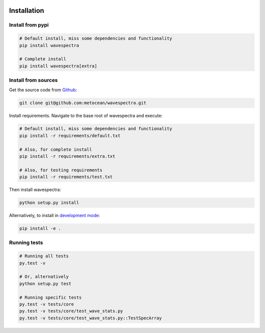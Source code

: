 .. image:: _static/Gradient_wide.png
   :width: 150 px
   :align: right

============
Installation
============

Install from pypi
-----------------
.. code:: bash

   # Default install, miss some dependencies and functionality
   pip install wavespectra

   # Complete install
   pip install wavespectra[extra]

Install from sources
--------------------
Get the source code from Github_:

.. code:: bash

    git clone git@github.com:metocean/wavespectra.git

Install requirements. Navigate to the base root of wavespectra and execute:

.. code:: bash

   # Default install, miss some dependencies and functionality
   pip install -r requirements/default.txt

   # Also, for complete install
   pip install -r requirements/extra.txt

   # Also, for testing requirements
   pip install -r requirements/test.txt

Then install wavespectra:

.. code:: bash

   python setup.py install

Alternatively, to install in `development mode`_:

.. code:: bash

   pip install -e .

Running tests
--------------------

.. code:: bash

    # Running all tests
    py.test -v

    # Or, alternatively
    python setup.py test

    # Running specific tests
    py.test -v tests/core
    py.test -v tests/core/test_wave_stats.py
    py.test -v tests/core/test_wave_stats.py::TestSpecArray

.. _Github: https://github.com/metocean/wavespectra
.. _development mode: https://pip.pypa.io/en/latest/reference/pip_install/#editable-installs
